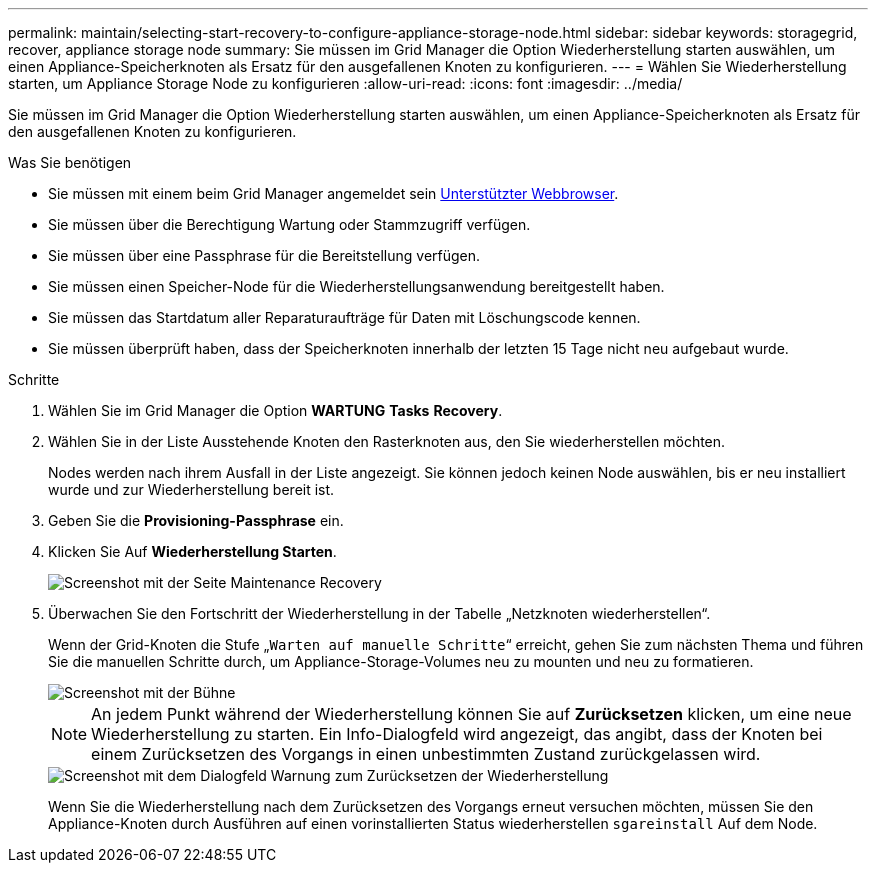 ---
permalink: maintain/selecting-start-recovery-to-configure-appliance-storage-node.html 
sidebar: sidebar 
keywords: storagegrid, recover, appliance storage node 
summary: Sie müssen im Grid Manager die Option Wiederherstellung starten auswählen, um einen Appliance-Speicherknoten als Ersatz für den ausgefallenen Knoten zu konfigurieren. 
---
= Wählen Sie Wiederherstellung starten, um Appliance Storage Node zu konfigurieren
:allow-uri-read: 
:icons: font
:imagesdir: ../media/


[role="lead"]
Sie müssen im Grid Manager die Option Wiederherstellung starten auswählen, um einen Appliance-Speicherknoten als Ersatz für den ausgefallenen Knoten zu konfigurieren.

.Was Sie benötigen
* Sie müssen mit einem beim Grid Manager angemeldet sein xref:../admin/web-browser-requirements.adoc[Unterstützter Webbrowser].
* Sie müssen über die Berechtigung Wartung oder Stammzugriff verfügen.
* Sie müssen über eine Passphrase für die Bereitstellung verfügen.
* Sie müssen einen Speicher-Node für die Wiederherstellungsanwendung bereitgestellt haben.
* Sie müssen das Startdatum aller Reparaturaufträge für Daten mit Löschungscode kennen.
* Sie müssen überprüft haben, dass der Speicherknoten innerhalb der letzten 15 Tage nicht neu aufgebaut wurde.


.Schritte
. Wählen Sie im Grid Manager die Option *WARTUNG* *Tasks* *Recovery*.
. Wählen Sie in der Liste Ausstehende Knoten den Rasterknoten aus, den Sie wiederherstellen möchten.
+
Nodes werden nach ihrem Ausfall in der Liste angezeigt. Sie können jedoch keinen Node auswählen, bis er neu installiert wurde und zur Wiederherstellung bereit ist.

. Geben Sie die *Provisioning-Passphrase* ein.
. Klicken Sie Auf *Wiederherstellung Starten*.
+
image::../media/4b_select_recovery_node.png[Screenshot mit der Seite Maintenance Recovery]

. Überwachen Sie den Fortschritt der Wiederherstellung in der Tabelle „Netzknoten wiederherstellen“.
+
Wenn der Grid-Knoten die Stufe „`Warten auf manuelle Schritte`“ erreicht, gehen Sie zum nächsten Thema und führen Sie die manuellen Schritte durch, um Appliance-Storage-Volumes neu zu mounten und neu zu formatieren.

+
image::../media/recovery_reset_button.gif[Screenshot mit der Bühne, die auf manuelle Schritte wartet]

+

NOTE: An jedem Punkt während der Wiederherstellung können Sie auf *Zurücksetzen* klicken, um eine neue Wiederherstellung zu starten. Ein Info-Dialogfeld wird angezeigt, das angibt, dass der Knoten bei einem Zurücksetzen des Vorgangs in einen unbestimmten Zustand zurückgelassen wird.

+
image::../media/recovery_reset_warning.gif[Screenshot mit dem Dialogfeld Warnung zum Zurücksetzen der Wiederherstellung]

+
Wenn Sie die Wiederherstellung nach dem Zurücksetzen des Vorgangs erneut versuchen möchten, müssen Sie den Appliance-Knoten durch Ausführen auf einen vorinstallierten Status wiederherstellen `sgareinstall` Auf dem Node.


